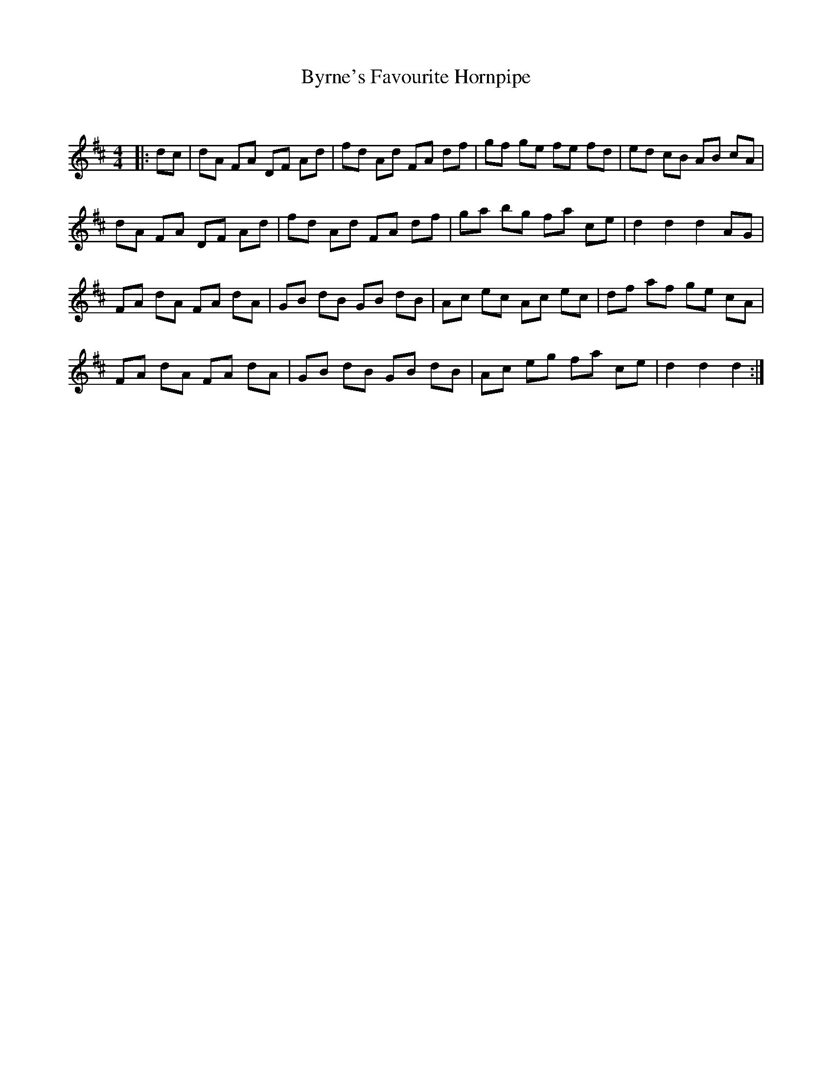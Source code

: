 X:1
T: Byrne's Favourite Hornpipe
C:
R:Reel
Q: 232
K:D
M:4/4
L:1/8
|:dc|dA FA DF Ad|fd Ad FA df|gf ge fe fd|ed cB AB cA|
dA FA DF Ad|fd Ad FA df|ga bg fa ce|d2 d2 d2 AG|
FA dA FA dA|GB dB GB dB|Ac ec Ac ec|df af ge cA|
FA dA FA dA|GB dB GB dB|Ac eg fa ce|d2 d2 d2:|
